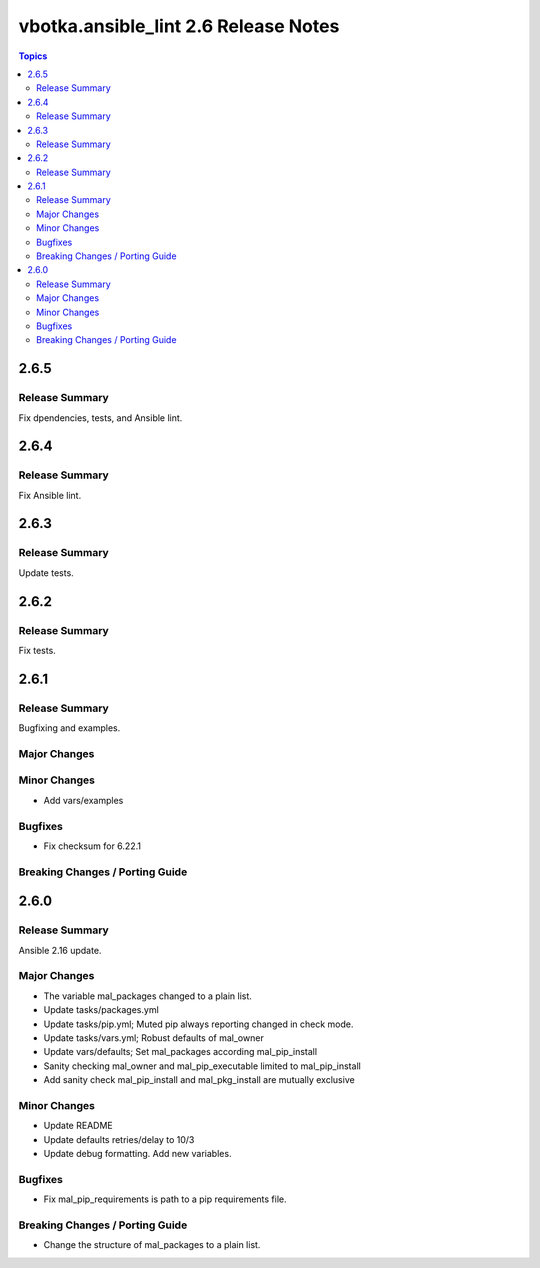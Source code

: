 =====================================
vbotka.ansible_lint 2.6 Release Notes
=====================================

.. contents:: Topics


2.6.5
=====

Release Summary
---------------
Fix dpendencies, tests, and Ansible lint.


2.6.4
=====

Release Summary
---------------
Fix Ansible lint.


2.6.3
=====

Release Summary
---------------
Update tests.


2.6.2
=====

Release Summary
---------------
Fix tests.


2.6.1
=====

Release Summary
---------------
Bugfixing and examples.

Major Changes
-------------

Minor Changes
-------------
* Add vars/examples

Bugfixes
--------
* Fix checksum for 6.22.1

Breaking Changes / Porting Guide
--------------------------------


2.6.0
=====

Release Summary
---------------
Ansible 2.16 update.

Major Changes
-------------
* The variable mal_packages changed to a plain list.
* Update tasks/packages.yml
* Update tasks/pip.yml; Muted pip always reporting changed in check
  mode.
* Update tasks/vars.yml; Robust defaults of mal_owner
* Update vars/defaults; Set mal_packages according mal_pip_install
* Sanity checking mal_owner and mal_pip_executable limited to
  mal_pip_install
* Add sanity check mal_pip_install and mal_pkg_install are mutually
  exclusive

Minor Changes
-------------
* Update README
* Update defaults retries/delay to 10/3
* Update debug formatting. Add new variables.

Bugfixes
--------
* Fix mal_pip_requirements is path to a pip requirements file.

Breaking Changes / Porting Guide
--------------------------------
* Change the structure of mal_packages to a plain list.
